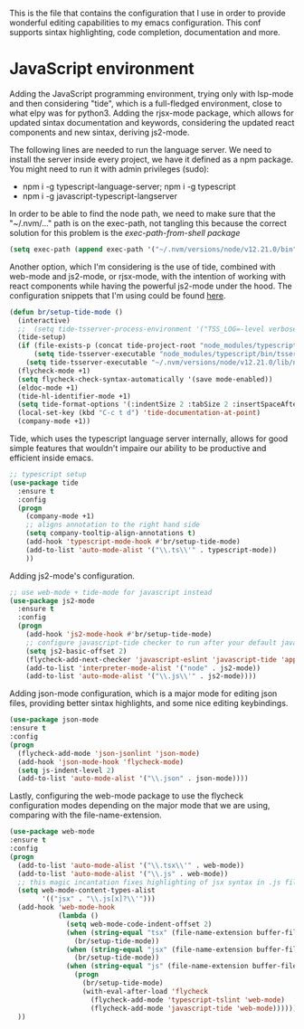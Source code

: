This is the file that contains the configuration that I use in order to provide
wonderful editing capabilities to my emacs configuration. This conf supports
sintax highlighting, code completion, documentation and more.

* JavaScript environment
Adding the JavaScript programming environment, trying only with lsp-mode and then
considering "tide", which is a full-fledged environment, close to what elpy was
for python3. Adding the rjsx-mode package, which allows for updated sintax documentation
and keywords, considering the updated react components and new sintax, deriving js2-mode.

The following lines are needed to run the language server. We need to install the server
inside every project, we have it defined as a npm package. You might need to run it with
admin privileges (sudo):
- npm i -g typescript-language-server; npm i -g typescript
- npm i -g javascript-typescript-langserver

In order to be able to find the node path, we need to make sure that the "~/.nvm/..." path
is on the exec-path, not tangling this because the correct solution for this problem is the
[[*Syncing .profile env variables][exec-path-from-shell package]]
#+begin_src emacs-lisp :tangle no
  (setq exec-path (append exec-path '("~/.nvm/versions/node/v12.21.0/bin")))
#+end_src


Another option, which I'm considering is the use of tide, combined with web-mode and js2-mode,
or rjsx-mode, with the intention of working with react components while having the powerful
js2-mode under the hood. The configuration snippets that I'm using could be found [[https://github.com/bryanwb/dotfiles/blob/master/emacs.d/init.el#L845-L909\\][here]].
#+begin_src emacs-lisp
  (defun br/setup-tide-mode ()
    (interactive)
    ;;  (setq tide-tsserver-process-environment '("TSS_LOG=-level verbose -file /tmp/tss.log"))
    (tide-setup)
    (if (file-exists-p (concat tide-project-root "node_modules/typescript/bin/tsserver"))
        (setq tide-tsserver-executable "node_modules/typescript/bin/tsserver")
      (setq tide-tsserver-executable "~/.nvm/versions/node/v12.21.0/lib/node_modules/typescript/bin/tsserver"))
    (flycheck-mode +1)
    (setq flycheck-check-syntax-automatically '(save mode-enabled))
    (eldoc-mode +1)
    (tide-hl-identifier-mode +1)
    (setq tide-format-options '(:indentSize 2 :tabSize 2 :insertSpaceAfterFunctionKeywordForAnonymousFunctions t :placeOpenBraceOnNewLineForFunctions nil))
    (local-set-key (kbd "C-c t d") 'tide-documentation-at-point)
    (company-mode +1))
#+end_src

Tide, which uses the typescript language server internally, allows for good simple features that
wouldn't impaire our ability to be productive and efficient inside emacs.
#+begin_src emacs-lisp
  ;; typescript setup
  (use-package tide
    :ensure t
    :config
    (progn
      (company-mode +1)
      ;; aligns annotation to the right hand side
      (setq company-tooltip-align-annotations t)
      (add-hook 'typescript-mode-hook #'br/setup-tide-mode)
      (add-to-list 'auto-mode-alist '("\\.ts\\'" . typescript-mode))
      ))
#+end_src

Adding js2-mode's configuration.
#+begin_src emacs-lisp
  ;; use web-mode + tide-mode for javascript instead
  (use-package js2-mode
    :ensure t
    :config
    (progn
      (add-hook 'js2-mode-hook #'br/setup-tide-mode)
      ;; configure javascript-tide checker to run after your default javascript checker
      (setq js2-basic-offset 2)
      (flycheck-add-next-checker 'javascript-eslint 'javascript-tide 'append)
      (add-to-list 'interpreter-mode-alist '("node" . js2-mode))
      (add-to-list 'auto-mode-alist '("\\.js\\'" . js2-mode))))
#+end_src

Adding json-mode configuration, which is a major mode for editing json files, providing
better sintax highlights, and some nice editing keybindings.
#+begin_src emacs-lisp
  (use-package json-mode
  :ensure t
  :config
  (progn
    (flycheck-add-mode 'json-jsonlint 'json-mode)
    (add-hook 'json-mode-hook 'flycheck-mode)
    (setq js-indent-level 2)
    (add-to-list 'auto-mode-alist '("\\.json" . json-mode))))
#+end_src

Lastly, configuring the web-mode package to use the flycheck configuration modes depending
on the major mode that we are using, comparing with the file-name-extension.
#+begin_src emacs-lisp
  (use-package web-mode
  :ensure t
  :config
  (progn
    (add-to-list 'auto-mode-alist '("\\.tsx\\'" . web-mode))
    (add-to-list 'auto-mode-alist '("\\.js" . web-mode))
    ;; this magic incantation fixes highlighting of jsx syntax in .js files
    (setq web-mode-content-types-alist
          '(("jsx" . "\\.js[x]?\\'")))
    (add-hook 'web-mode-hook
              (lambda ()
                (setq web-mode-code-indent-offset 2)
                (when (string-equal "tsx" (file-name-extension buffer-file-name))
                  (br/setup-tide-mode))
                (when (string-equal "jsx" (file-name-extension buffer-file-name))
                  (br/setup-tide-mode))
                (when (string-equal "js" (file-name-extension buffer-file-name))
                  (progn
                    (br/setup-tide-mode)
                    (with-eval-after-load 'flycheck
                      (flycheck-add-mode 'typescript-tslint 'web-mode)
                      (flycheck-add-mode 'javascript-tide 'web-mode))))))
    ))
#+end_src
